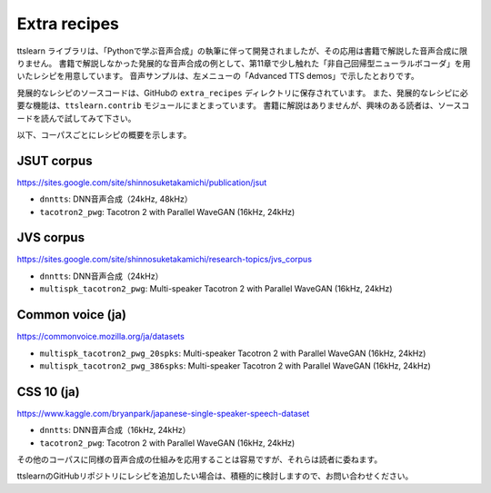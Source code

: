 Extra recipes
==============

ttslearn ライブラリは、「Pythonで学ぶ音声合成」の執筆に伴って開発されましたが、その応用は書籍で解説した音声合成に限りません。
書籍で解説しなかった発展的な音声合成の例として、第11章で少し触れた「非自己回帰型ニューラルボコーダ」を用いたレシピを用意しています。
音声サンプルは、左メニューの「Advanced TTS demos」で示したとおりです。

発展的なレシピのソースコードは、GitHubの ``extra_recipes`` ディレクトリに保存されています。
また、発展的なレシピに必要な機能は、``ttslearn.contrib`` モジュールにまとまっています。
書籍に解説はありませんが、興味のある読者は、ソースコードを読んで試してみて下さい。

以下、コーパスごとにレシピの概要を示します。

JSUT corpus
^^^^^^^^^^^^

https://sites.google.com/site/shinnosuketakamichi/publication/jsut


- ``dnntts``: DNN音声合成（24kHz, 48kHz）
- ``tacotron2_pwg``: Tacotron 2 with Parallel WaveGAN (16kHz, 24kHz)

JVS corpus
^^^^^^^^^^^^

https://sites.google.com/site/shinnosuketakamichi/research-topics/jvs_corpus

- ``dnntts``: DNN音声合成（24kHz）
- ``multispk_tacotron2_pwg``: Multi-speaker Tacotron 2 with Parallel WaveGAN (16kHz, 24kHz)

Common voice (ja)
^^^^^^^^^^^^^^^^^^

https://commonvoice.mozilla.org/ja/datasets

- ``multispk_tacotron2_pwg_20spks``: Multi-speaker Tacotron 2 with Parallel WaveGAN (16kHz, 24kHz)
- ``multispk_tacotron2_pwg_386spks``: Multi-speaker Tacotron 2 with Parallel WaveGAN (16kHz, 24kHz)


CSS 10 (ja)
^^^^^^^^^^^^^^^^^^

https://www.kaggle.com/bryanpark/japanese-single-speaker-speech-dataset

- ``dnntts``: DNN音声合成（16kHz, 24kHz）
- ``tacotron2_pwg``: Tacotron 2 with Parallel WaveGAN (16kHz, 24kHz)

その他のコーパスに同様の音声合成の仕組みを応用することは容易ですが、それらは読者に委ねます。

ttslearnのGitHubリポジトリにレシピを追加したい場合は、積極的に検討しますので、お問い合わせください。
